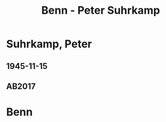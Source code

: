 #+STARTUP: content
#+STARTUP: showall
 #+STARTUP: showeverything
#+TITLE: Benn - Peter Suhrkamp

* Suhrkamp, Peter
:PROPERTIES:
:EMPF:     1
:FROM: Benn
:TO: Suhrkamp, Peter
:GEB: 1891
:TOD: 1959
:END:
** 1945-11-15
   :PROPERTIES:
   :CUSTOM_ID: suh1945-11-15
   :TRAD: DLA/Unseld
   :ORT: [Berlin]
   :END:
** AB2017
   :PROPERTIES:
   :NR:       105
   :S:        114
   :AUSL:     
   :FAKS:     
   :S_KOM:    447-48
   :VORL:     
   :END:

* Benn
:PROPERTIES:
:FROM: Suhrkamp, Peter
:TO: Benn
:END:
